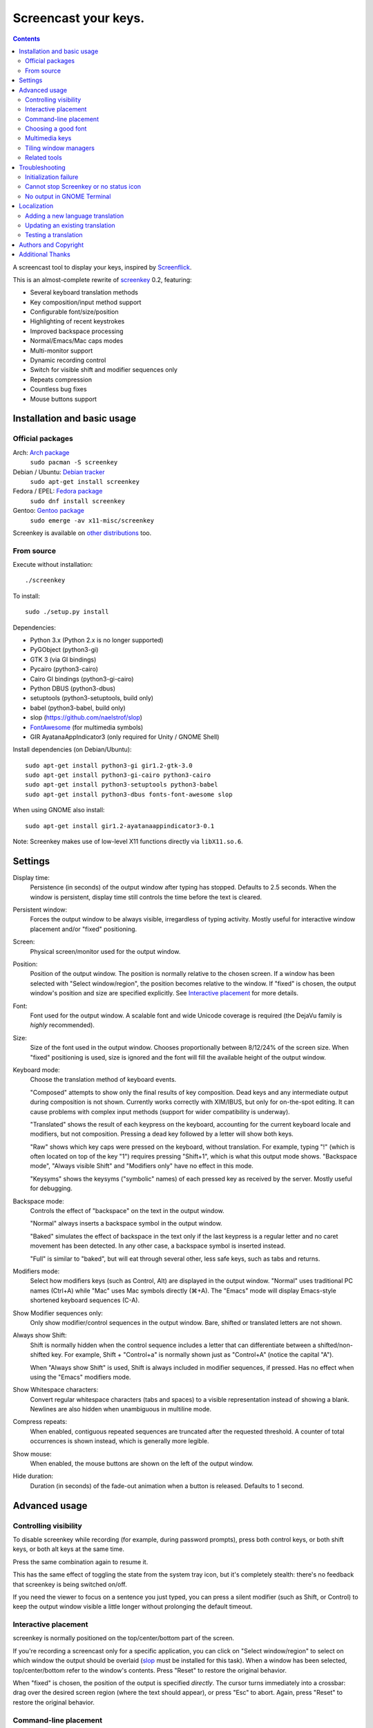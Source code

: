 =====================
Screencast your keys.
=====================

.. contents::

A screencast tool to display your keys, inspired by Screenflick_.

This is an almost-complete rewrite of screenkey_ 0.2, featuring:

- Several keyboard translation methods
- Key composition/input method support
- Configurable font/size/position
- Highlighting of recent keystrokes
- Improved backspace processing
- Normal/Emacs/Mac caps modes
- Multi-monitor support
- Dynamic recording control
- Switch for visible shift and modifier sequences only
- Repeats compression
- Countless bug fixes
- Mouse buttons support


Installation and basic usage
----------------------------

Official packages
~~~~~~~~~~~~~~~~~

Arch: `Arch package <https://www.archlinux.org/packages/extra/any/screenkey/>`_
  ``sudo pacman -S screenkey``

Debian / Ubuntu: `Debian tracker <https://packages.debian.org/search?searchon=sourcenames&keywords=screenkey>`_
  ``sudo apt-get install screenkey``

Fedora / EPEL: `Fedora package <https://src.fedoraproject.org/rpms/screenkey>`_
  ``sudo dnf install screenkey``

Gentoo: `Gentoo package <https://packages.gentoo.org/packages/x11-misc/screenkey>`_
  ``sudo emerge -av x11-misc/screenkey``

Screenkey is available on `other distributions
<https://repology.org/project/screenkey/versions>`_ too.


From source
~~~~~~~~~~~

Execute without installation::

  ./screenkey

To install::

  sudo ./setup.py install

Dependencies:

- Python 3.x (Python 2.x is no longer supported)
- PyGObject (python3-gi)
- GTK 3 (via GI bindings)
- Pycairo (python3-cairo)
- Cairo GI bindings (python3-gi-cairo)
- Python DBUS (python3-dbus)
- setuptools (python3-setuptools, build only)
- babel (python3-babel, build only)
- slop (https://github.com/naelstrof/slop)
- FontAwesome_ (for multimedia symbols)
- GIR AyatanaAppIndicator3 (only required for Unity / GNOME Shell)

Install dependencies (on Debian/Ubuntu)::

  sudo apt-get install python3-gi gir1.2-gtk-3.0
  sudo apt-get install python3-gi-cairo python3-cairo
  sudo apt-get install python3-setuptools python3-babel
  sudo apt-get install python3-dbus fonts-font-awesome slop

When using GNOME also install::

  sudo apt-get install gir1.2-ayatanaappindicator3-0.1

Note: Screenkey makes use of low-level X11 functions directly via
``libX11.so.6``.


Settings
--------

Display time:
  Persistence (in seconds) of the output window after typing has
  stopped. Defaults to 2.5 seconds. When the window is persistent,
  display time still controls the time before the text is cleared.

Persistent window:
  Forces the output window to be always visible, irregardless of typing
  activity. Mostly useful for interactive window placement and/or
  "fixed" positioning.

Screen:
  Physical screen/monitor used for the output window.

Position:
  Position of the output window. The position is normally relative to
  the chosen screen. If a window has been selected with "Select
  window/region", the position becomes relative to the window. If
  "fixed" is chosen, the output window's position and size are specified
  explicitly. See `Interactive placement`_ for more details.

Font:
  Font used for the output window. A scalable font and wide Unicode
  coverage is required (the DejaVu family is *highly* recommended).

Size:
  Size of the font used in the output window. Chooses proportionally
  between 8/12/24% of the screen size. When "fixed" positioning is used,
  size is ignored and the font will fill the available height of the
  output window.

Keyboard mode:
  Choose the translation method of keyboard events.

  "Composed" attempts to show only the final results of key composition.
  Dead keys and any intermediate output during composition is not shown.
  Currently works correctly with XIM/IBUS, but only for on-the-spot
  editing. It can cause problems with complex input methods (support for
  wider compatibility is underway).

  "Translated" shows the result of each keypress on the keyboard,
  accounting for the current keyboard locale and modifiers, but not
  composition. Pressing a dead key followed by a letter will show both
  keys.

  "Raw" shows which key caps were pressed on the keyboard, without
  translation. For example, typing "!" (which is often located on top of
  the key "1") requires pressing "Shift+1", which is what this output
  mode shows. "Backspace mode", "Always visible Shift" and "Modifiers
  only" have no effect in this mode.

  "Keysyms" shows the keysyms ("symbolic" names) of each pressed key as
  received by the server. Mostly useful for debugging.

Backspace mode:
  Controls the effect of "backspace" on the text in the output window.

  "Normal" always inserts a backspace symbol in the output window.

  "Baked" simulates the effect of backspace in the text only if the last
  keypress is a regular letter and no caret movement has been detected.
  In any other case, a backspace symbol is inserted instead.

  "Full" is similar to "baked", but will eat through several other, less
  safe keys, such as tabs and returns.

Modifiers mode:
  Select how modifiers keys (such as Control, Alt) are displayed in the
  output window. "Normal" uses traditional PC names (Ctrl+A) while "Mac"
  uses Mac symbols directly (⌘+A). The "Emacs" mode will display
  Emacs-style shortened keyboard sequences (C-A).

Show Modifier sequences only:
  Only show modifier/control sequences in the output window.
  Bare, shifted or translated letters are not shown.

Always show Shift:
  Shift is normally hidden when the control sequence includes a letter
  that can differentiate between a shifted/non-shifted key. For example,
  Shift + "Control+a" is normally shown just as "Control+A" (notice the
  capital "A").

  When "Always show Shift" is used, Shift is always included in modifier
  sequences, if pressed. Has no effect when using the "Emacs" modifiers
  mode.

Show Whitespace characters:
  Convert regular whitespace characters (tabs and spaces) to a visible
  representation instead of showing a blank. Newlines are also hidden
  when unambiguous in multiline mode.

Compress repeats:
  When enabled, contiguous repeated sequences are truncated after the
  requested threshold. A counter of total occurrences is shown instead,
  which is generally more legible.

Show mouse:
  When enabled, the mouse buttons are shown on the left of the output window.

Hide duration:
  Duration (in seconds) of the fade-out animation when a button is released.
  Defaults to 1 second.


Advanced usage
--------------

Controlling visibility
~~~~~~~~~~~~~~~~~~~~~~

To disable screenkey while recording (for example, during password
prompts), press both control keys, or both shift keys, or both alt keys
at the same time.

Press the same combination again to resume it.

This has the same effect of toggling the state from the system tray
icon, but it's completely stealth: there's no feedback that screenkey is
being switched on/off.

If you need the viewer to focus on a sentence you just typed, you can
press a silent modifier (such as Shift, or Control) to keep the output
window visible a little longer without prolonging the default timeout.


Interactive placement
~~~~~~~~~~~~~~~~~~~~~

screenkey is normally positioned on the top/center/bottom part of the
screen.

If you're recording a screencast only for a specific application, you
can click on "Select window/region" to select on which window the output
should be overlaid (slop_ must be installed for this task). When a
window has been selected, top/center/bottom refer to the window's
contents. Press "Reset" to restore the original behavior.

When "fixed" is chosen, the position of the output is specified
*directly*. The cursor turns immediately into a crossbar: drag over the
desired screen region (where the text should appear), or press "Esc" to
abort. Again, press "Reset" to restore the original behavior.


Command-line placement
~~~~~~~~~~~~~~~~~~~~~~

The "geometry" argument follows the standard X11 geometry format
(``WxH[+X+Y]``) and can be provided by slop_, which allows to select
windows and/or drag over the desired region interactively without the
need of calculating the coordinates manually.

When a geometry argument has been provided, the position
(top/middle/bottom) becomes relative to the selected rectangle. For
example, to overlay screenkey on top of an existing window, you can
simply do::

  ./screenkey -g $(slop -n -f '%g')

To set the actual text rectangle instead, use "fixed" positioning. Using
slop, you can combine both and simply drag the desired rectangle during
selection::

  ./screenkey -p fixed -g $(slop -n -f '%g')

X and Y coordinates can be negative and in such cases they refer to a
distance from opposite side of the screen (+10 would be 10 pixels from
the left side of the screen, while -10 being 10 pixels from the right).

As an extension to the geometry format, all numbers can be written with
a trailing % to refer as a percentage to the selected screen size. For
example, the following::

  ./screenkey -p fixed -g 90%x10%+5%-10%

specifies an horizontally centered rectangle filling 90% of the width of
screen at 10% from the bottom.


Choosing a good font
~~~~~~~~~~~~~~~~~~~~

The default font is "Sans Bold", which is usually mapped to "DejaVu
Sans" on most Linux installations (look for the ``ttf-dejavu`` package).
It's a good all-around font which provides all the required glyphs and
has *excellent* readability.

For screencasts about programming, we recommend "DejaVu Sans Mono Bold"
instead, which provides better differentiation among similar letterforms
(0/O, I/l, etc).


Multimedia keys
~~~~~~~~~~~~~~~

"screenkey" supports several multimedia keys. To display them with
symbols instead of text abbreviations, FontAwesome_ needs to be
installed.

On Debian/Ubuntu, the font is available in the ``fonts-font-awesome``
package. On Arch Linux the package is instead ``ttf-font-awesome``.

.. _FontAwesome: http://fontawesome.io/


Tiling window managers
~~~~~~~~~~~~~~~~~~~~~~

"screenkey" should work correctly by default with any tiling window
manager.

The original version of screenkey used to require customization for the
output window to work/float correctly. These settings are *no longer
required* with this fork, and can be safely removed.

If you don't have a system tray, you can either configure screenkey
through command line flags or use ``--show-settings`` to test the
configuration interactively.

To get transparency you need a compositor to be running. For example,
"compton" or "unagi" are popular for their low impact on performance,
but "xcompmgr" also works correctly without any additional
configuration.


Related tools
~~~~~~~~~~~~~

When doing screencasts involving a lot of mouse activity, or which
require holding down modifiers to perform other mouse actions, key-mon_
(Python-based) or the newer kmcaster_ (Java-based) might be a good
companion to screenkey, or replace it entirely.

Both can be configured to show the state of key modifiers continuously
and circle the location of mouse clicks ("visible click") and can be
used together with screenkey.


Troubleshooting
---------------

Initialization failure
~~~~~~~~~~~~~~~~~~~~~~

Screenkey is very sensitive to improperly configured input methods or
keyboard settings. Installing, removing or "playing around" with some
packages such as ``im-config``, ``ibus``, ``fcitx`` or ``scim`` might
leave the current settings in a half-broken state. Some distributions
are also known to have broken settings by *default*.

In short: the various environment flags (``XMODIFIERS``,
``GTK_IM_MODULE``, ``QT_IM_MODULE`` to name a few) need to be
*consistent*. They either should be all unset, or all set to the *same*
input method. When using ``ibus``, ``fcitx`` or other complex methods,
the corresponding daemon *must* be running.

An "input method" is the mechanism which handles the task of
transforming key presses into characters. Latin languages mostly use a
straightforward key -> character mechanism, but other languages don't
have a key for each possible character and thus need extra logic.
Programs need to be told *which* input method to use, and this is
usually done through environment variables. There is one environment
variable for each graphical toolkit and it's set at the start of the
session, usually by a command in the ``~/.profile`` file. Screenkey can
only record a program correctly if it's using the *same* input method as
the target.

To check the status of the environment, run the following inside a
terminal::

  echo XMODIFIERS=$XMODIFIERS
  echo GTK_IM_MODULE=$GTK_IM_MODULE
  echo QT_IM_MODULE=$QT_IM_MODULE

On a system with a Latin language and without any complex input method
running you should see everything empty::

  XMODIFIERS=
  GTK_IM_MODULE=
  QT_IM_MODULE=

On a system running "ibus" you should see::

  XMODIFIERS=@im=ibus
  GTK_IM_MODULE=ibus
  QT_IM_MODULE=ibus

Additionally, the ibus package must be installed and the ibus daemon
should be running. Check the output of::

  $ pgrep -ax ibus-daemon
  982 /usr/bin/ibus-daemon --xim

``ibus-daemon`` should be present and *must* include ``--xim`` in the
command line. If not, the daemon must be restarted with it! Consult the
documentation of your distribution for more information.

On a system using "fcitx" the following output has to be expected::

  XMODIFIERS=@im=fcitx
  GTK_IM_MODULE=fcitx
  QT_IM_MODULE=fcitx

In this case ``fcitx`` daemon should be running as well::

  $ pgrep -ax fcitx
  1053 /usr/bin/fcitx

If you see *any* mixture of the above, your system is likely to be
incorrectly configured.

If the "ibus" or "fcitx" packages are not installed, there are no
daemons running and the variables are mostly empty, then try simply
unsetting all of them before running Screenkey in a terminal::

  unset XMODIFIERS
  unset GTK_IM_MODULES
  unset QT_IM_MODULES
  screenkey

If screenkey runs correctly after these changes, check your startup
files such as ``~/.profile``, ``~/.bash_profile`` or
``~/.pam_environment`` and remove the offending variables to make the
change permanent. You must log-out and log-in in order to be able to run
Screenkey normally after the change.

If you're running either ``ibus`` or ``fcitx`` but the variables contain
mixed values, try to reset them manually using::

  export XMODIFIERS=@im=ibus
  export GTK_IM_MODULE=ibus
  export QT_IM_MODULE=ibus
  screenkey

Again, if Screenkey works correctly after the change, inspect the
contents of your startup files as above to make the change permanent.

You should always check the documentation of your distribution to see
which input method *should* be running and how it should be configured.
The above guide is not meant to be exhaustive. If nothing works, get in
touch with the authors or file an issue on Gitlab to get more help.


Cannot stop Screenkey or no status icon
~~~~~~~~~~~~~~~~~~~~~~~~~~~~~~~~~~~~~~~

You can exit from Screenkey by right-clicking on it's status icon and
selecting "Quit".

If you're using GNOME/Unity and cannot see any status icon please make
sure the ``gir1.2-appindicator3-0.1`` package is installed. Run the
following inside a terminal to install as required::

  sudo apt-get install gir1.2-appindicator3-0.1

On any other desktop system Screenkey uses the regular system tray. If
you don't have a systray or you cannot quit an existing Screenkey, use
the following command in a terminal to kill it::

  pkill -f screenkey

The proper way to exit when running Screenkey from a terminal is simply
by interrupting it with ``Ctrl+C``.


No output in GNOME Terminal
~~~~~~~~~~~~~~~~~~~~~~~~~~~

Screenkey cannot currently capture any input directed to native Wayland
programs such as the GNOME Terminal: only X11 programs are supported.

If you need to record a terminal session you'll have to switch to
another X11 terminal emulator such as xterm, urxvt, mlterm, ...


Localization
------------

Adding a new language translation
~~~~~~~~~~~~~~~~~~~~~~~~~~~~~~~~~

After cloning the source repository, initialize a fresh new localization
as following::

  ./setup.py extract_messages
  ./setup.py init_catalog -l <locale>

Where ``<locale>`` is the locale name such as ``de_DE``.

The generated template is located in
``Screenkey/locale/<locale>/LC_MESSAGES/screenkey.po`` and can be edited
with a text editor or using a PO editing tool such as poedit_.

.. _poedit: https://poedit.net/


Updating an existing translation
~~~~~~~~~~~~~~~~~~~~~~~~~~~~~~~~

To update a pre-exiting language translation, execute::

  ./setup.py extract_messages
  ./setup.py update_catalog -l <locale>

then review the updated localization in
``Screenkey/locale/<locale>/LC_MESSAGES/screenkey.po``.


Testing a translation
~~~~~~~~~~~~~~~~~~~~~

Localization can be tested by compiling the language catalog and running
``screenkey`` from the source directory::

  ./setup.py compile_catalog -l <locale>
  ./screenkey

The catalog needs to be compiled every time the localization has been
changed to reflect the newest changes.


Authors and Copyright
---------------------

"screenkey" can be found at https://www.thregr.org/~wavexx/software/screenkey/

| "screenkey" is distributed under GNU GPLv3+, WITHOUT ANY WARRANTY.
| Copyright(c) 2010-2012: Pablo Seminario <pabluk@gmail.com>
| Copyright(c) 2015-2021: wave++ "Yuri D'Elia" <wavexx@thregr.org>
| Copyright(c) 2019-2020: Yuto Tokunaga <yuntan.sub1@gmail.com>

screenkey's GIT repository is publicly accessible at:

https://gitlab.com/screenkey/screenkey


Additional Thanks
-----------------

* @logix (gitlab)
* @rhoit (github)
* Alberto Fanjul
* Benjamin Chrétien
* Dmitry Bushev
* Doug Patti
* Farrer (launchpad)
* Georges Khaznadar
* Igor Bronovskyi
* Ivan Makfinsky
* Jacob Gardner
* Matthew White
* Muneeb Shaikh
* Olivier Boesch
* Stanislav Seletskiy
* Zhum (launchpad)
* Ziad El Khoury Hanna
* 伊冲

.. _Screenflick: http://www.araelium.com/screenflick/
.. _key-mon: https://code.google.com/p/key-mon/
.. _kmcaster: https://github.com/DaveJarvis/kmcaster/
.. _screenkey: https://launchpad.net/screenkey
.. _slop: https://github.com/naelstrof/slop
